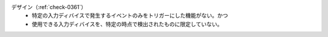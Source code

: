 デザイン（:ref:`check-0361`）
   *  特定の入力ディバイスで発生するイベントのみをトリガーにした機能がない。かつ
   *  使用できる入力ディバイスを、特定の時点で検出されたものに限定していない。
